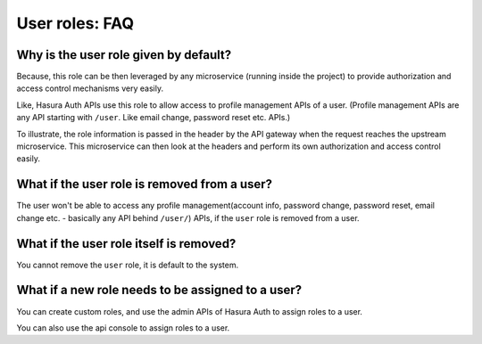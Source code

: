 User roles: FAQ
===============

Why is the user role given by default?
^^^^^^^^^^^^^^^^^^^^^^^^^^^^^^^^^^^^^^
Because, this role can be then leveraged by any microservice (running inside the
project) to provide authorization and access control mechanisms very easily.

Like, Hasura Auth APIs use this role to allow access to profile management APIs
of a user. (Profile management APIs are any API starting with ``/user``. Like
email change, password reset etc. APIs.)

To illustrate, the role information is passed in the header by the API gateway
when the request reaches the upstream microservice. This microservice can then look at
the headers and perform its own authorization and access control easily.

What if the user role is removed from a user?
^^^^^^^^^^^^^^^^^^^^^^^^^^^^^^^^^^^^^^^^^^^^^
The user won't be able to access any profile management(account info, password
change, password reset, email change etc. - basically any API behind
``/user/``) APIs, if the ``user`` role is removed from a user.

What if the user role itself is removed?
^^^^^^^^^^^^^^^^^^^^^^^^^^^^^^^^^^^^^^^^
You cannot remove the ``user`` role, it is default to the system.

What if a new role needs to be assigned to a user?
^^^^^^^^^^^^^^^^^^^^^^^^^^^^^^^^^^^^^^^^^^^^^^^^^^
You can create custom roles, and use the admin APIs of Hasura Auth to assign
roles to a user.

You can also use the api console to assign roles to a user.
